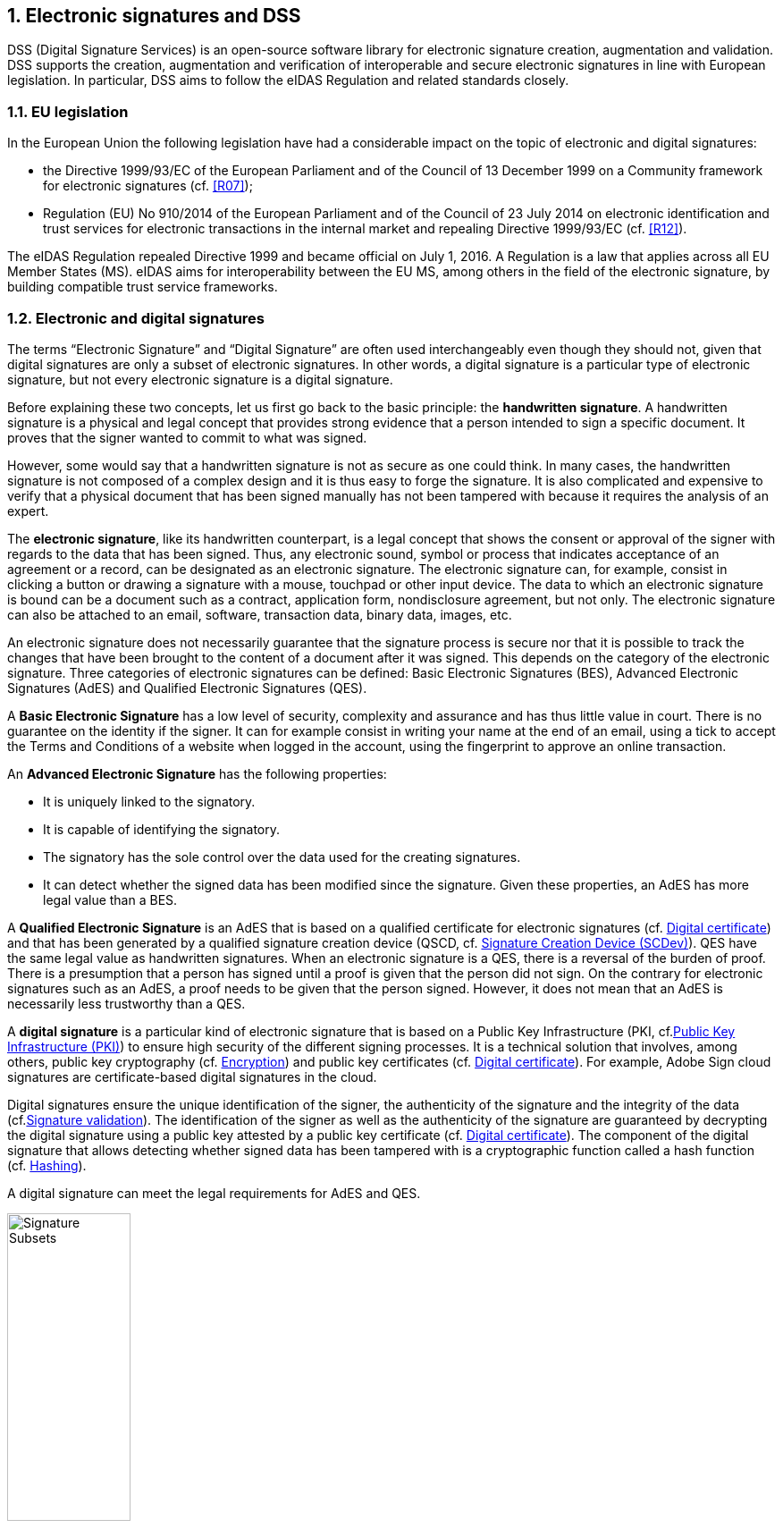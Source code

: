 :sectnums:
:sectnumlevels: 5
:sourcetestdir: ../../../test/java
:samplesdir: ../_samples
:imagesdir: images/

== Electronic signatures and DSS

DSS (Digital Signature Services) is an open-source software library for electronic signature creation, augmentation and validation. DSS supports the creation, augmentation and verification of interoperable and secure electronic signatures in line with European legislation. In particular, DSS aims to follow the eIDAS Regulation and related standards closely.

=== EU legislation
In the European Union the following legislation have had a considerable impact on the topic of electronic and digital signatures:

* the Directive 1999/93/EC of the European Parliament and of the Council of 13 December 1999 on a Community framework for electronic signatures (cf. <<R07>>);
* Regulation (EU) No 910/2014 of the European Parliament and of the Council of 23 July 2014 on electronic identification and trust services for electronic transactions in the internal market and repealing Directive 1999/93/EC (cf. <<R12>>).

The eIDAS Regulation repealed Directive 1999 and became official on July 1, 2016. A Regulation is a law that applies across all EU Member States (MS). eIDAS aims for interoperability between the EU MS, among others in the field of the electronic signature, by building compatible trust service frameworks.


=== Electronic and digital signatures
The terms “Electronic Signature” and “Digital Signature” are often used interchangeably even though they should not, given that digital signatures are only a subset of electronic signatures. In other words, a digital signature is a particular type of electronic signature, but not every electronic signature is a digital signature.

Before explaining these two concepts, let us first go back to the basic principle: the *handwritten signature*. A handwritten signature is a physical and legal concept that provides strong evidence that a person intended to sign a specific document. It proves that the signer wanted to commit to what was signed.

However, some would say that a handwritten signature is not as secure as one could think. In many cases, the handwritten signature is not composed of a complex design and it is thus easy to forge the signature. It is also complicated and expensive to verify that a physical document that has been signed manually has not been tampered with because it requires the analysis of an expert.

The *electronic signature*, like its handwritten counterpart, is a legal concept that shows the consent or approval of the signer with regards to the data that has been signed. Thus, any electronic sound, symbol or process that indicates acceptance of an agreement or a record, can be designated as an electronic signature. The electronic signature can, for example, consist in clicking a button or drawing a signature with a mouse, touchpad or other input device. The data to which an electronic signature is bound can be a document such as a contract, application form, nondisclosure agreement, but not only. The electronic signature can also be attached to an email, software, transaction data, binary data, images, etc.

An electronic signature does not necessarily guarantee that the signature process is secure nor that it is possible to track the changes that have been brought to the content of a document after it was signed. This depends on the category of the electronic signature. Three categories of electronic signatures can be defined: Basic Electronic Signatures (BES), Advanced Electronic Signatures (AdES) and Qualified Electronic Signatures (QES).

A *Basic Electronic Signature* has a low level of security, complexity and assurance and has thus little value in court. There is no guarantee on the identity if the signer. It can for example consist in writing your name at the end of an email, using a tick to accept the Terms and Conditions of a website when logged in the account, using the fingerprint to approve an online transaction.

An *Advanced Electronic Signature* has the following properties:

* It is uniquely linked to the signatory.
* It is capable of identifying the signatory.
* The signatory has the sole control over the data used for the creating signatures.
* It can detect whether the signed data has been modified since the signature.
Given these properties, an AdES has more legal value than a BES.

A *Qualified Electronic Signature* is an AdES that is based on a qualified certificate for electronic signatures (cf. <<DigitalCertificate>>) and that has been generated by a qualified signature creation device (QSCD, cf. <<SCDev>>). QES have the same legal value as handwritten signatures. When an electronic signature is a QES, there is a reversal of the burden of proof. There is a presumption that a person has signed until a proof is given that the person did not sign. On the contrary for electronic signatures such as an AdES, a proof needs to be given that the person signed. However, it does not mean that an AdES is necessarily less trustworthy than a QES.

A *digital signature* is a particular kind of electronic signature that is based on a Public Key Infrastructure (PKI, cf.<<PKI>>) to ensure high security of the different signing processes. It is a technical solution that involves, among others, public key cryptography (cf. <<Encryption>>) and public key certificates (cf. <<DigitalCertificate>>). For example, Adobe Sign cloud signatures are certificate-based digital signatures in the cloud.

Digital signatures ensure the unique identification of the signer, the authenticity of the signature and the integrity of the data (cf.<<SignatureValidation>>). The identification of the signer as well as the authenticity of the signature are guaranteed by decrypting the digital signature using a public key attested by a public key certificate (cf. <<DigitalCertificate>>). The component of the digital signature that allows detecting whether signed data has been tampered with is a cryptographic function called a hash function (cf. <<Hashing>>).

A digital signature can meet the legal requirements for AdES and QES.

image::signature-subsets.jpg[Signature Subsets, width="40%", align="center"]

[[DigitalSignatureConcepts]]
=== Digital signatures concepts

[[Encryption]]
==== Encryption
*Encryption* consists in modifying understandable data (e.g. human-readable plaintext) so that this data appears random and becomes unreadable. *Decryption* consists in receiving unreadable encrypted data and transforming it back into understandable data. Unencrypted data is called plaintext, while encrypted data is known as ciphertext.

Encryption requires the use of encryption keys and algorithms. An *encryption algorithm*, also called cipher, uses an encryption key to transform plaintext into ciphertext. An *encryption key* is a string of character whose length depends on the encryption algorithm. Encryption keys shall be unique which is what makes the output of a cryptographic algorithm unique. Like its physical analogue, the encryption key locks/encrypts the data to ensure that the only people able to unlock/decrypt the message are those in possession of the corresponding decryption key.

For example, if we have “hi” as a message and “liorven” as a key we could get “lior**i**ven**h**lior” as a result.

Encryption is performed by the sender of the data, while decryption is performed by the receiver. Only authorized parties shall have access to the decryption key corresponding to the encryption key. This is possible because keys are so complex to guess that it is extremely unlikely for someone to be able to find a decryption key without the key being given to him.

image::encryption-decryption.jpg[encryption decryption, width="70%", height="70%", align="center"]

There exist two main types of encryption: symmetric encryption and asymmetric encryption.

*Symmetric encryption* consists in using the same unique key for encryption and decryption, for example a password. The symmetric key cipher that is currently used the most is the Advanced Encryption Standard (AES).

*Asymmetric encryption*, also called public-key cryptography, uses a pair of key. That pair consist of a private key and a public key, which are both distinct from each other. The private key is used to encrypt and the public key to decrypt data. The private key needs to be kept secret, while the public key can be shared with several parties. The public key still needs to be authenticated and protected against tampering because it uniquely represents a certain individual or entity.

With this type of encryption, two main scenarios can occur:

* You encrypt some data with your private key. Anyone can decrypt the data using the corresponding public key.
* Someone encrypts data using your public key. Only you can decrypt the data.

The asymmetric key cipher that is currently used the most is the Rivest-Shamir-Adleman (RSA) algorithm. Another well-known cipher is the Elliptic curve cryptography (ECC).

Encryption is used for several reasons

* *Privacy/Confidentiality*: Only authorized parties can read the sensitive encrypted data.
* *Security*: Data breaches can be prevented when the data contained in lost or stolen device had been encrypted.
* *Data integrity*: It can be verified that the data decrypted by the receiver has not been modified since the encryption.
* *Authentication*: The entity that encrypted the data is known.
* *Non-repudiation*: The sender cannot deny having encrypted the data.

[[Hashing]]
==== Hashing
Hashing consists in transforming some data into a fixed-length, unique identifier, also called a fingerprint or hash. Usually, the length of the input is greater than the one of the output. The transformation is performed using a one-way hash function, i.e. that it is almost impossible to reverse the hash to find the original input. But applying the hash function twice on the same data will give the same hash twice. It is like an encryption but for which no decryption is possible.

image::hashing.jpg[hashing, width="50%", height="50%", align="center"]

A hash is secure if every different data gives a different unique hash and it is not possible to reverse the hash. The issue is that one cannot be certain that every document will give a different hash. The bigger the hash, the more one can be sure that this condition will be met. A hash algorithm that is currently used is the SHA-256. However, one day it could become deprecated when computers have become faster and are able to reverse the hash to find the original input. This has already happened for example for SHA-1.

[[DigitalCertificate]]
==== Digital certificate
A digital certificate is an electronic attestation that associates an entity (person, company, …) to a unique pair of keys, called private and public key (cf. <<AsymmetricEncryption>>). In everyday life, a digital certificate could be compared to a passport or driver’s license. Most digital certificates are based on the X.509 standard and thus digital certificates are often referred to as X.509 certificates.

A digital certificate contains

* the entity’s public key
* the identity of the entity to which the private key associated to the public key belongs (Subject)
* the name of the CA that issued and signed the certificate (Issuer)
* the restrictions on what the private key can be used for (e.g. signature, seal, website authentication)
* the signature algorithm
* the signature hash algorithm
* a validity period
* where revocation data about this certificate can be found (Authority Information Access, CRL Distribution Points, cf. <<RevocationDataManagement>>)
* …

A digital certificate is signed with the private key of a certificate authority (CA) to ensure that the certificate can be trusted (cf. <<Certificate Authority>>).

The lifecycle of a certificate is composed of the following steps:

. *Certificate Enrollment*: An entity (person, device, …) initiates a request for a certificate to the Certificate Authority or Registration Authority. The request contains all the information necessary to identify the requesting party. The public key that will be contained in the certificate can either be given in the request during the enrollment phase or can be generated by the CA. All the information present in the request will be verified by the CA (or part of it by another entity such as the Registration Authority) based on an established set of policy rules.
. *Certificate Issuance*: The CA creates the certificate and distributes the certificate to the entity that emitted the request. Certificates are stored in so-called certificate store that can contain certificates from different CAs.
. *Certificate Validation*: Every time before using a certificate, the CA or Validation Authority need to be consulted to verify that the certificate is valid, i.e. that it is signed by a CA and is neither expired nor revoked. The revocation data can be obtained from Certificate Revocation Lists (CRLs) and Online Certificate Status Protocols (OCSPs) (cf. <<RevocationData>>).
. *Certificate Renewal and Rekey*: When a certificate approaches its expiry date, it can be renewed or rekeyed so that it does not expire and can be used for a period exceeding the initial one. A certificate is renewed if the key is not changed. A certificate is rekeyed if the pair of keys is changed and the old one revoked.
. *Certificate Expiration*: When a certificate is created, an expiration date is included in the certificate. From this date on, the certificate shall be considered invalid and shall not be used anymore.
. *Certificate Revocation*: Certain situations can lead to a certificate becoming invalid before its expiration date. The certificate is said to be revoked and is added into a CRL by the CA. Reasons a certificate might need to be revoked include
* the certificate being lost or thought to have been compromised;
* the private key corresponding to the public key of the certificate has been lost or stolen and is thus no longer in the sole possession of the entity associated to the certificate
* an employee to which a certificate was issued is leaving the company;
* it comes to light that the CA had improperly issued a certificate;
* a certificate policy has been violated (eg., publication of falsified documents);
* …
. *Certificate Suspension*: A certificate might only be temporarily revoked, i.e. that it cannot be used for a certain period. This can happen e.g. if the private key corresponding to the public key in the certificate was thought to be lost but then was found again.

image::certificate-lifecycle.jpg[certificate lifecycle, width="80%", height="80%", align="center"]

[[CA]]
===== Certificate Authority
A Certificate authority (CA) is a trusted body that manages the life cycle of digital certificates presented above and by doing so attests for the identity of entities. One of the important tasks of the CA is to sign the public key certificates that it issues with its own private key which allows users to verify if a certificate can be trusted. In other words, it allows verifying whether the public key is indeed associated to the alleged entity and not to a malicious actor. The trust in a certificate comes from the trust in a CA.

A CA could be compared to a state government that issues licenses to citizens. The trust in the validity of a license comes from the trust in the government.

A digital certificate can be signed by more than one CA to increase the trust put on the certificate. This process is called cross-signing.

If the CA is a qualified trust service provider (cf. <<TSP>>), the certificate issued by the CA is a qualified certificate.

[[CertificateChain]]
===== Certificate Chain / Certification Path
Often there is a whole chain/path of certificates and signatures involved in the creation of a digital certificate. Such a chain starts with an end-entity certificate, followed by one or more intermediate CA certificates and ends with a root CA certificate.

* *End-entity certificate*: a certificate that cannot be used to sign other certificates. It is issued to an entity such as a natural person or an organization but not to a CA.
* *Intermediate/Subordinate certificate*: a certificate issued by a CA and placed between the root certificate and the end-entity certificate. Different intermediate certificates can be used for different purposes (e.g. signing, sealing, …), be used in different locations and/or be associated to different types of keys (e.g. RSA key, ECC key).
* *Root certificate*: a certificate issued by a root CA and that is self-signed.

Each certificate in the certification path is signed with the private key of the CA that is “one step” higher in the hierarchy. Thus, the issuer of a certificate corresponds to the subject of the next certificate in the chain and the public key of the latter can be used to verify the signature on the former. The exception is the root CA certificate, which is signed by the root CA itself.

image::certificate-chain-detailed.jpg[Certificate Chain, width="100%", height="100%", align="center"]

If the private key of the root CA is compromised, all the intermediate and end-entity certificates that are in the same certification path will be compromised. In such a case, all these certificates will need to be revoked and re-issued, which often represents an enormous amount. Thus, to keep its key safer, a root CA will only sign a few intermediate certificates and not all end-entity certificates.

To verify if a certificate can be trusted, the signatures of all certificates in the chain shall be verified up to the root certificate. It is as if the end-entity certificate had been signed by the root CA directly because the trust is propagated through the chain.

[[TrustAnchors]]
===== Trust Anchors and Trust Stores
A Trust Anchor is a public-key certificate that can be a root certificate signed by a trusted root CA or an intermediate certificate signed by an intermediate CA. The CA needs to be present in the Trusted List of an EU MS for the signed certificate to be considered as a Trust Anchor. Trust Anchors are trusted by digital signature validators because the signing CA is trusted, and they are used during certificate path validation.

Trust Anchors are collected in Trust Stores. A Trust Anchor can be present in several Trust Stores and a Trust Store can contain more than one Trust Anchor.


[[RevocationDataMangementConcept]]
==== Revocation data management
If a public key certificate is revoked (cf. <<DigitalCertificate>>), the CA needs to make that information available so that

* users are aware that this certificate shall not be trusted anymore;
* the private key corresponding to the public key is not used to sign anymore.

That information is made available through certificate revocation lists (CRLs) and/or online certificate status protocols (OCSPs).

[[CRL]]
===== Certificate Revocation List (CRL)
A Certificate Revocation List (CRL) is a list containing the public key certificates that have been revoked or suspended by a CA. Expired certificates are not included in this list.

Each entry of a CRL is composed of

* the identity of the revoked certificate, which is represented by its serial number;
* the revocation date;
* optionally the reason why the revocation occurred
* optionally a time period if the revocation is only temporary.

A CRL is digitally signed by a CA or a third party to prove its authenticity and to prevent tampering. It is also time-stamped (cf. <<Timestamp>>) to allow its long-term archival.

A CRL is issued, signed, and maintained by a CA or by a third-party entity, which acts on behalf of that CA and which is in possession of a certificate signed by the CA. Thus, the issuer of the revoked certificates included in the CRL does not necessarily match with the issuer of the CRL but the former is part of the certificate chain of the certificate associated to the signature of the CRL.

When a CRL is issued, it remains valid for a limited amount of time determined by the issuer. Therefore, CRLs are published periodically: hourly, daily or weekly depending on the CRL issuer.

Given that there exists more than one CRL, one needs to find out in which CRL to look for the revocation status of a specific certificate. For that, something called a CRL Distribution Point (CDP) is used. It is an extension of a digital certificate that indicates the location of the CRL from which the revocation status of that certificate can be retrieved. The CDP is a CA or third-party server (e.g. an HTTP point or an LDAP server).

The CRL can be downloaded from the location indicated in the CDP extension of the certificate and it can be cached until it expires. Downloading a CRL often takes a lot of time because of the big size of CRLs. To find out whether a certificate is revoked, the downloaded CRL is browsed until finding the entry corresponding to the certificate. If it is found, the certificate is revoked. Else the certificate is valid or expired.

image::CRL.jpg[CRL, width="100%", height="100%", align="center"]

[[OCSP]]
===== Online Certificate Status Protocol (OCSP)
An Online Certificate Status Protocol (OCSP) is an Internet protocol used to check whether a particular public key certificate is revoked or not. To obtain that information, the user sends a status request to an OCSP server. The request contains, amongst other, the certificate’s serial number so that the OCSP server is able to identify it. The OCSP response is sent back to the user and contains, amongst other, the status of the certificate and the time when the response was generated.

The status returned by the OCSP can be one of three values:

* Good: The certificate is valid.
* Revoked: The certificate is revoked.
* Unknown: The OCSP does not know the status of the certificate. The reason might be that the issuer of the certificate is not recognized by the OCSP.

An OCSP response is digitally signed by a CA or a third-party to prove its authenticity and to prevent tampering. The response is given in real-time and there is no need to download anything unlike it is the case for CRLs. The OCSP server might use a CRL to get the answer on the status but the CRL does not need to be downloaded.

The OCSP server is the revocation server of a CA or of a third-party that acts on behalf of that CA and that is in possession of a certificate signed by the CA. Thus, the issuer of the revoked certificates does not necessarily match with the signer of the status response but the former is part of the certificate chain of the certificate that is associated to the signature of the response.

A location for the OCSP server is indicated in the Authority Information Access (AIA) extension of the digital certificate. Additionally, up to two locations of the OCSP server can be indicated manually in the CA profile. In case none of these two locations are accessible the request is sent to the location indicated in the AIA extension.

image::OCSP.jpg[OCSP, width="100%", height="100%", align="center"]


[[AIA]]
===== Authority Information Acccess (AIA)
The Authority Information Access (AIA) is an extension of X.509 digital certificates that serves as service location descriptor. It contains:

* the location of the OCSP server (URL). This location is needed to obtain the revocation status of certificates.
* the location of CA information and services of the issuer of the certificate. If the intermediate certificates are neither included within a signature nor in trusted sources, the AIA extension can be used to retrieve the intermediate certificates from the CA. This is essential to build and validate the certificate path so that the signature can be validated.

[[Timestamps]]
==== Timestamping
A digital timestamp is a date and time that is added to a signature. When signing digitally, a date and time is already included into the signature but it corresponds to the computer’s local time. The latter can easily be modified prior to signing so that the time of signing is not the actual one. Thus, this signing time cannot be trusted. A trustworthy digital timestamp shall be used to prove existence of the signature (and its associated data) at a certain point in time.

This principle exists for handwritten signatures too. When a document is signed manually, it is done in the presence of a trustworthy notary, who verifies not only the identity of the signer but also the date and time of the signature.

Before explaining the timestamping process, let us define some concepts that are involved in this process

* A Timestamp Authority (TSA) is a Trust Service Provider (cf. <<TrustServiceProvider>>) that creates timestamp tokens using one or more Timestamping Units. The TSA must comply with the IETF RFC 3161 specifications (cf. <<R08>>).
* A Timestamping Unit (TU) is a set of hardware and software that contains a single signing key used by a TSA.

Timestamping, the process of adding a timestamp to a signature, can be broken down into the following steps:

. The user creates a hash of the data associated to the signature (e.g. document, code).
. The user sends the hash and the digest algorithm to a TSA.
. The TSA groups the hash, the time of stamping (current date and time) and the identity of the TSA and signs it with a private key contained in a TU.
. The timestamp token resulting from the previous step is returned to the client.
. The timestamp token is added to the signature of the data that was sent as a hash in the first step.

image::Timestamp.jpg[Timestamp, width="100%", height="100%", align="center"]

The timestamp token created by a TSA can be considered as trustworthy because

* the TSA is independent from the signing process;
* the clock of the TSA is synchronized with an authoritative time source;
* the timestamp is digitally signed by the TSA;
* the TSA shall follow strict specifications.

If the TSA that issued the timestamp is a qualified trust service provider (cf. <<TSP>>), the timestamp is a qualified timestamp.

Use of a timestamp guarantees the integrity of the date and time of the signature and the long-term validity of the signature.

The integrity of the date and time of the signature is guaranteed because the timestamp token added to the signature has been signed by a TSA. Refer to section <<SignatureValidationIntegrity>> to see how integrity of data is guaranteed when it has been signed digitally.

Timestamps are essential to validate a signature even when the digital certificate is expired or revoked. One of the aspects that needs to be verified during the validation of a signature is whether the digital certificate was expired at the time of signing. To verify this, it is essential to have a trusted timestamp on the signature to compare with and not only the untrustworthy signing time that is automatically included at signature creation.

The following scenarios can occur:

* The timestamp was created before the expiration of the certificate: the signature could be validated.
* The timestamp was created after the expiration of the certificate: the signature cannot be validated
* No timestamp is present in the signature: the current time is used and the signature is valid only if the certificate is neither revoked nor expired.

[[PKI]]
==== Public Key Infrastructure (PKI)
A public key infrastructure (PKI) is a framework that aims at creating, issuing and maintaining digital certificates in order to map public keys to entities in a secure way. A PKI consists of

* *Public key cryptography*: Use of a pair of keys called public key and private key. (cf. <<AsymmetricEncryption>>)
* *Digital certificates*: A digital certificate is an electronic attestation that associates an entity (person, company, …) to a public key. It contains information about that entity, the public key of that entity, the scope of the certificate, … (cf. <<DigitalCertificate>>)
* A *certificate authority* (CA): A CA stores, signs, issues and manages digital certificates. Trust in the entity’s certificate is based on the trust in the CA. (cf. <<CertificateAuthority>>)
* A *registration authority* (RA): The RA receives requests for obtaining a digital certificate and verifies the identity of the requesting entity prior to the issuance of the digital certificate for that entity. The RA can be part of the CA.
* A *validation authority* (VA): A VA provides services for validating PKI digital certificates. Since certificates can not only expire but also be revoked, it is essential to verify the validity of a certificate before using it and before validating data that has been encrypted using the private key associated to the public key contained in the certificate. The VA can provide access to certificate chains (cf. <<CertificateChain>>) and to revocation data such as Certificate Revocation Lists (CRLs) (cf. <<CRL>>) and Online Certificate Status Protocols (OCSPs) (cf. <<OCSP>>).
* A *certificate repository*: A secure location to store the digital certificates, their associated public key, the revocation data, ...
* A certificate management system: An automated and secure way to issue, revoke, renew and access digital certificates.
* A *certificate policy*: A document containing a set of rules describing what the PKI does (e.g. roles and responsibilities of the different actors). Users can consult it to find out if they can put their trust in that PKI and to know what they need to pay attention to when using a digital certificate.
* A *certification practice statement*: A document describing how the PKI does what it says it does. Users can consult it to find out if they can put their trust in that PKI and to know what they need to pay attention to when using a digital certificate.

image::PKI.jpg[PKI, width="80%", height="80%", align="center"]

[[TSP]]
==== Trust Service Provider
A Trust Service Provider (TSP) is a natural or legal person who provides one or more trust services. A trust service is an electronic service related, among others, to the creation, validation and preservation of electronic signatures, timestamps, and certificates.

Given that a TSP can provide a combination of trust services, a TSP can take one or more of the following roles

* a certificate issuer (CA)
* a time-stamp issuer (TSA)
* a signature verifier (VA)
* …

A TSP can be either a qualified or non-qualified trust service provider. All TSPs no matter if qualified or not have the following obligations and requirements

* Processing of personal data;
* Notification of security and personal data breaches;
* Keeping an up-to-date termination plan;
* Meeting requirements on employed staff and subcontractors (e.g. trainings);
* Keeping sufficient financial resources and/or liability insurance;
* Recording and keeping activities related to data accessible;
* …

This ensures the validity and security of the trust services that TSPs provide, such as the integrity of the data that was used for certificate and signature creation as well as the security of the signing keys.

A qualified trust service provider (QTSP) is a TSP that provides one or more qualified trust services and is included in a Trusted List (cf. <<TrustedLists>>).

Some aspects are specific to QTSPs and follow from the requirements of eIDAS

* Undergoing a pre-authorization scheme;
* Being actively supervised;
* Undergoing regular audits;
* Presumption of intention or negligence in case of damage due to failure to comply to the law;
* Providing a high level of security;
* Providing legal certainty;
* Presumption of the integrity of the data;
* …


==== Trusted List (TL)
[[EUTL]]
===== EU MS Trusted List
The Trusted List (TL) of an EU Member State is a list that contains

* information on the issuing scheme, i.e. the scheme that indicates how the TL is issued and maintained (e.g. information about the signature of the TL);
* all the qualified trust service providers (QTSPs) in that MS;
* all the qualified trust services (QTSs) that the QTSPs of that MS provide;
* the type, status and status history of the QTSs.

It is also possible for an MS to include

* non-qualified trust service providers and non-qualified trust services in its Trusted List. However, it shall be clearly indicated that they are not qualified.
* trust services of types that are not defined in eIDAS. This shall be clearly indicated.

TLs have a constitutive power. TSPs and TSs can only be considered qualified once they are included into a TL.

There is one Trusted List per EU Member State. Each EU Member State is responsible for establishing, maintaining and publishing its own trusted list (Article 22 of eIDAS).

Trusted Lists are published using a secure channel and are made publicly available by the European Commission. This allows users to validate trust services or their outputs such as certificates, signatures, seals, timestamps. Given that everyone can access the TLs of all MSs, interoperability of QTSs is fostered. It builds trusts and certainty.

Trusted Lists are available in an XML format which is suitable for automated processing. This format of the TLs is digitally signed/sealed, which allows assuring authenticity and integrity of the TLs.



[[LOTL]]
===== List of Trusted Lists (LOTL)
The List of Trusted Lists (LOTL) is a list that contains

* links towards all the published EU MS Trusted Lists;
* the certificates used to verify the signatures of these trusted lists.

The LOTL is published using a secure channel and is made publicly available on the Official Journal of the European Commission (OJEU). It is available in an XML format which is suitable for automated processing. This format of the LOTL is digitally signed/sealed, which allows to assure authenticity and integrity of the LOTL. The signing certificates of the LOTL are also made publicly available in the OJEU.

The LOTL is used to authenticate EU MS Trusted Lists and to provide an easy and trustworthy way to access these TLs.

image::LOTL-TLs.jpg[LOTL TLs, width="70%", height="70%", align="center"]

When the LOTL-signing certificates or the location of the LOTL changes, the modification needs to be published by the Commission. The update is done in the form of a “pivot LOTL”, which is a specific instance of a LOTL. Each new modification will create a new pivot LOTL. The pivot LOTLs are grouped in the current LOTL itself, under the < SchemeInformationURI> field. Consulting all the pivot LOTL from the most recent to the oldest gives a trace of all the signing certificates and locations of the LOTL back to the initial ones.

[[SignaturePolicy]]
==== Signature Policy
A signature policy is a set of *rules* for the creation, validation and long-term management of one (or more) electronic signature(s).

A Signature Policy *contains* general information such as

* the identifier of the signature policy
* the name of the signature policy issuer
* the date of issuance of the signature policy
* the signing period
* the field of application
* …

A Signature Policy is composed of *three main parts* that define technical and procedural requirements:

. Signature Creation Policy: requirements for the signer in creating a signature;
. Signature Validation Policy: requirements for the verifier when validating a signature;
. Signature (LTV) Management Policy: requirements for the long term management and preservation of a signature.

A signature policy is a way of *expressing*

* who may sign
* in what capacity an entity may sign
* what data is being signed
* in what circumstances the data is signed
* why the data is being signed (i.e. what are the consequences).
* the purpose for the signature
* the context in which the signature will be used
* the means for the creation , verification and long-term management of an electronic signature
* the means for reproducing the formalities of signing
* the requirements imposed on or committing the involved actors

The exact information contained in a signature policy will depend on the use cases of the signature and on the involved parties as the signature policy can be negotiated between them. Therefore, it is not possible to define a single template policy to cover all use cases.

Having a signature policy, and thus all the above-mentioned information, available in a signature has several *advantages*:

* It allows keeping a trace of the decisions that were made during the analysis of the signatures that will need to be created.
* It allows a signature to be legally enforceable in any Member State
* It makes the signature workflow transparent to all involved parties. This enhances trust in electronic signatures that comply with a signature policy.

*Parties involved* in a signature policy are:

* The Signature policy issuer: a legal/natural entity that sets the rules that compose the signature policy.
* Signature policy users: natural persons that can be one of the two following types of entities:
. Signer: creates an electronic signature
. Verifier: ensures the authenticity of the policy and decides whether the signed data is valid or not
* Trust Service Provider(s)

A signature policy is available in two *forms*:

* In a human readable form: It can be assessed to meet the requirements of the legal and contractual context in which it is being applied. (cf. ETSI TS 119 172-1 <<R17>>)
* In a machine processable form (XML or ASN.1): To facilitate its automatic processing using the electronic rules. (cf. ETSI TS 119 172-2 <<R18>> and ETSI TS 119 172-3 <<R19>>)

===== Signature policy at creation and validation
During signature *creation*, the signature policy shall be added to the signed attributes of the signature. Signed attributes are information that can only be included upon signature creation and that cannot be added at a later point in the life of the signature. The signer indicates the signature policy identifier, which is composed of the hash value of the policy and the hash algorithm that was used to hash the policy.

During signature *validation*, the verifier verifies that the signature policy he will use to validate the signature corresponds to the one that was decided at signature creation time. The following steps are used:

. Get a copy of the signature policy;
. Take the hash algorithm indicated in the signature and apply it on the signature policy to obtain a digest;
. Extract the digest of the signature policy indicated in the signature policy field of the digitally signed data;
. Compare the created digest with the extracted digest.
* If the two digests match, then the signature might be validated (depending on the other steps of the validation process).
* If the two digests do not match, the signature is invalid.

From the creation and validation processes follows that the same signature policy is used by both the signer and the verifier.

image::signature-policy.jpg[Signature Policy, width="60%", height="60%", align="center"]


[[SignatureCreation]]
==== Signature creation

[[SignatureCreationProcess]]
===== Signature creation process
Signing data digitally is a process composed of several steps:

. The data and some attributes, such as the signing certificate, are hashed using a hash function to obtain a digest.
. The created digest is encrypted using the signer’s private key, which results in a digital signature.
. The digital signature can be attached to the data and the signed attributes to obtain the digitally signed data.

image::signature-creation.jpg[Signature Creation, width="100%", height="100%", align="center"]

It is worth noting that the data itself is not signed, it is the digest of the data that is signed. This conception choice comes from the fact that encryption/signing is expensive. Signing a small fixed-length data digest instead of the large data saves time and resources. This is possible because the digest of some data is unique so signing the data is equivalent to signing the digest of the data.

[[SAM]]
===== Signature Activation Module (SAM)
To digitally sign data, a signing certificate (proving the signer’s identity) and the access to its associated private key are needed. The signature activation shall be protected so that the private key remains under the sole control of the associated user.

Signature Activation Modules (SAMs) are cryptographic hardware used to authenticate the signer and authorize the signature. This ensures the sole control of the signing key. The signer needs to provide signature activation data (e.g. password, PIN, biometric data, …) for the signing key to be activated.

[[SCDev]]
===== Signature Creation Device (SCDev)
Signature creation devices (SCDevs) are cryptographic hardware used to securely

* generate, store and protect cryptographic keys (public and private key)
* activate signing keys
* create digital signatures

There are two types of signature creation devices:

* Local: The user protects his signing key on his own e.g. on a smartcard or physical hardware token.
* Remote/ remote signing servers: The private key is stored and protected in a central location, such as an HSM, and is accessed remotely. The central location is managed by a TSP.

A Qualified Signature Creation Device (QSCD) is a signature creation device that has passed the certification process under eIDAS and is therefore considered to provide a higher legal certainty for the created signatures. Under Directive 1999, QSCDs are referred to as Secure Signature Creation Devices (SSCDs).

[[HSM]]
===== Hardware Security Module (HSM)
A Hardware Security Module (HSM) is a tamper-resistant hardware device that is managed by a TSP. It is composed of two parts: a Signature Creation Device and a Signature Activation Module. Remote servers are supported by HSMs.

image::HSM.jpg[HSM, width="30%", height="30%", align="center"]


==== Multiple signatures

[[ParallelSignatures]]
===== Parallel signatures
Parallel signatures are stand-alone, mutually independent signatures where the ordering of the signatures is not important. All the involved parties can receive the data at the same time and sign in any order. The computation of these signatures is performed on exactly the same hash data but using different private keys associated to the different signers. The only dependance between the parallel signatures is that they shall all be present and valid for the associated data to be validly signed.

In everyday life, there are many examples where it is necessary to have multiple signatures covering the same document. It is the case for contracts involving a buyer and a seller (e.g. purchase of a vehicle).

The following schema illustrates the creation of parallel signatures:

image::parallel-signatures.jpg[Parallel Signatures, width="60%", height="60%", align="center"]

[[SequentialSignatures]]
===== Sequential signatures
Sequential signatures are mutually dependent signatures where the ordering of the signatures is important. A fixed signing order is defined and the next signer in the chain shall not sign before the preceding signers have signed the data. The computation of these signatures is not performed on the same data. A signer that is further in the signing chain will sign the initial data previously signed by the signers preceding him in the chain. Each signer uses his own private key to sign.

The following schema illustrates the creation of sequential signatures:

image::sequential-signatures.jpg[Sequential Signatures, width="80%", height="80%", align="center"]

[[CounterSignatures]]
===== Counter signatures
A counter signature is an additional signature applied on data that has already been signed previously. This type of signature is used to show approval of the data and signature, to confirm the authenticity of the data. The computation of a counter signature is performed on the signed data and it is added to the signature as an unsigned attribute, i.e. added after initial signature creation.

Counter signatures are often created by trustworthy entities such as notaries, doctors or attorneys. Possible use cases are rental and mortgage applications, health documents, passports and visas.

The following schema illustrates the creation of counter signatures:

image::counter-signatures.jpg[Counter Signatures, width="60%", height="60%", align="center"]

[[SignatureValidation]]
==== Signature validation

[[SignatureValidationInputsOutputs]]
===== Signature validation inputs and outputs
A signature validation process takes as input an AdES digital signature and uses a signature validation policy against which the signature is validated.

At the end of a signature validation process, a status indication and a validation report are produced. Generally and following ETSI standard, one of these three following statuses is provided:

* `TOTAL-PASSED` response indicates that the signature has passed verification and it complies with the signature validation policy.
* `INDETERMINATE` validation response indicates that the format and digital signature verifications have not failed but there is insufficient information to determine if the electronic signature is valid.
* `TOTAL_FAILED` response indicates that either the signature format is incorrect or that the digital signature value fails the verification.

For each of the validation checks/constraint (e.g. signature format, signing certificate validity), the validation process must provide information justifying the reasons for the resulting status indication as a result of the check against the applicable constraints. In addition, the ETSI standard defines a consistent and accurate way for justifying statuses under a set of sub-indications. This allows the user to determine whether the signature validation has succeeded or not and it helps him find out why.

The following table presents the indications and sub-indications that can be encountered at completion of a signature validation process. For a detailed description of their meaning, refer to ETSI TS 119 102-1 (<<R09>>).

[%header,cols=2*^.^]
.Signature validation indications and sub-indications
|=======================
|Indication             |Sub-indication
|TOTAL-PASSED           |
.4+|TOTAL-FAILED        |FORMAT_FAILURE
                        |HASH_FAILURE
                        |SIG_CRYPTO_FAILURE
                        |REVOKED
.19+|INDETERMINATE      |SIG_CONSTRAINTS_FAILURE
                        |CHAIN_CONSTRAINTS_FAILURE
                        |CERTIFICATE_CHAIN_GENERAL_FAILURE
                        |CRYPTO_CONSTRAINTS_FAILURE
                        |EXPIRED
                        |NOT_YET_VALID
                        |POLICY_PROCESSING_ERROR
                        |SIGNATURE_POLICY_NOT_AVAILABLE
                        |TIMESTAMP_ORDER_FAILURE
                        |NO_SIGNING_CERTIFICATE_FOUND
                        |NO_CERTIFICATE_CHAIN_FOUND
                        |REVOKED_NO_POE
                        |REVOKED_CA_NO_POE
                        |OUT_OF_BOUNDS_NO_POE
                        |CRYPTO_CONSTRAINTS_FAILURE_NO_POE
                        |NO_POE
                        |TRY_LATER
                        |SIGNED_DATA_NOT_FOUND
                        |GENERIC

|=======================

===== Integrity of the data
To validate digitally signed data, it needs to be verified whether the integrity of the data has been preserved, i.e. that the original data has not been modified since it was signed. For example, if a transaction of 5 euros is signed, the signer does not want the data to be modified so that the amount to be paid becomes 1 million euros after the signature.

The integrity of the data can be checked with the following steps:

. The data and the digital signature are extracted from the digitally signed data.
. The data is hashed using a hash function to obtain a digest.
. The digital signature is decrypted using the public key corresponding to the private key that was used to sign the data. This gives the digest of the data that was hashed during the signature creation process.
. It is checked whether the two digests are equal or not.
* If the two digests are equal, then the data that was signed has not been modified, the integrity is preserved.
* If the two digests are different, then the data that was signed is not the same as the data that is accompanying the signature.

image::data-integrity.jpg[Data Integrity, width="60%", height="60%", align="center"]

NOTE: A signature does not prevent data from being modified but allows detecting whether the data has been modified.

===== Authenticity of the signature
The authenticity of a digital signature is verified if the public key contained in the signing certificate allows to decrypt the signature. The signature shall only be validated if the public key is valid. A public key is not valid anymore if

* the certificate is expired
* the certificate is revoked
* the cryptographic algorithm is depreciated (e.g. SHA1)

===== Unique identification of the signer
To digitally validate signed data, as presented in previous sections, the public key, corresponding to the private key used to sign, is needed to decrypt the signature. If the public key can decrypt the signature, it belongs without a doubt to the signer and to no other entity. The information missing is the identity of the signer.

For a handwritten signature, the identity of the signer would be verified using an identity card that contains the identity and the signature of a signer. For a digital signature, the public key is contained together with the identity of the signer in a signing certificate. To be certain about the identity of the signer, it needs to be proved that the signing certificate is authentic and valid. This can be verified through a certification path validation.

[[CertificatePathValidation]]
===== Certificate path validation
To verify if a certificate is authentic and can be trusted, the certificate path shall be valid. The signatures of the certificates in the certificate chain (cf. <<CertificateChain>>) shall be verified up to a Trust Anchor. It is as if the target certificate had been signed directly by the Trust Anchor because the trust is propagated through the chain.

* If a Trust Anchor is found in the certificate path, the signing certificate is valid and the signature might get validated.
* If no Trust Anchor is found, the signature certificate is not valid and the signature is not valid either.

image::certificate-chain-validation.jpg[Certificate Chain Validation, width="80%", height="80%", align="center"]



=== Resources
Certain resources have been developed to improve the adoption of the eIDAS Regulation as well as improve information sharing about the eIDAS Regulation and related concepts.

The https://esignature.ec.europa.eu/efda/home/#/screen/home[EU Trust Services Dashboard] (EU TSD) is such a resource. It "proposes a centralized platform that enables interested parties and Digital Single Market players to easily and transparently access information and tools related to the trust services chapter of eIDAS".

It contains among others a https://esignature.ec.europa.eu/efda/tl-browser/#/screen/home[Trusted List Browser] to browse through the trusted lists of the different EU Member States.

https://ec.europa.eu/futurium/en/content/eidas-implementing-acts.html[eIDAS implementing acts] have been issued and adopted by the Commission:

* Commission Implementing Decision (EU) 2015/296: procedural arrangements for cooperation between Member States on electronic identification
* Commission Implementing Decision (EU) 2015/1501: on the interoperability framework
* Commission Implementing Decision (EU) 2015/1502: on setting out minimum technical specifications and procedures for assurance levels for electronic identification means
* Commission Implementing Decision (EU) 2015/1984: circumstances, formats and procedures of notification
* Commission Implementing Regulation (EU) 2015/806: specifications relating to the form of the EU trust mark for qualified trust services
* Commission Implementing Decision (EU) 2015/1505: technical specifications and formats relating to trusted lists
* Commission Implementing Decision (EU) 2015/1506: specifications relating to formats of advanced electronic signatures and advanced seals to be recognised by public sector bodies
* Commission Implementing Decision (EU) 2016/650: standards for the security assessment of qualified signature and seal creation devices

ETSI has developed standards that can be followed to be compliant with the eIDAS Regulation.

=== Digital signatures in DSS
==== Tokens in DSS
The Token class is the base class for the different types of tokens used in the process of signature validation which are certificates, OCSPs, CRLs and timestamps. These tokens can be described as follows

* *CertificateToken:* Whenever the signature validation process encounters an X509Certificate a certificateToken is created. This class encapsulates some frequently used information: a certificate comes from a certain context (Trusted List, CertStore, Signature), has revocation data, etc. To expedite the processing of such information, they are kept in cache.
* *RevocationToken:* Represents a revocation data token. It can be a CRLToken or an OCSPToken.
    ** *CRLToken:* Represents a CRL and provides the information about its validity.
    ** *OCSPToken:* OCSP Signed Token which encapsulate BasicOCSPResp (BC).
* *TimestampToken:* SignedToken containing a TimeStamp.
    ** *PdfTimestampToken:* Specific class for a PDF TimestampToken

==== Compliance to ETSI standards
XAdES digital signatures are compliant with ETSI EN 319 132 part 1-2 (<<R01>>).

CAdES digital signatures are compliant with ETSI EN 319 122 part 1-2 (<<R02>>).

PAdES digital signatures are compliant with ETSI EN 319 142 part 1-2 (<<R03>>).

JAdES digital signatures are compliant with ETSI TS 119 182 part 1 (<<R05>>).

ASiC signature containers are compliant with ETSI EN 319 162 part 1-2 (<<R04>>).

Creation and validation of AdES digital signatures are compliant with ETSI EN 319 102-1 (<<R09>>) and ETSI TS 119 102-2 (<<R13>>).

The determination of the certificate qualification is compliant with ETSI TS 119 172-4 (<<R10>>).

Trusted lists processes are compliant with ETSI TS 119 612 (<<R11>>).

Procedures for using and interpreting EU Member States national trusted lists, such as determining the qualified status of a timestamp or of an SSL certificate, are compliant with ETSI TS 119 615 (<<R14>>).

==== Out of the EU context
DSS is not limited to EU contexts. It can be used in non-EU contexts with all its basic functions, i.e. signature, augmentation, validation, etc.

An example would be the configuration of trust anchors (see section <<TrustAnchorConfiguration>>). The certificate sources can be configured from a TrustStore (kind of keystore which only contains certificates), a trusted list and/or a list of trusted lists.
In case of an EU context you could use any of these three trust anchors.
For a non-EU context you could use a trust store or a non-EU trusted list.
However, non-EU TLs are supported by DSS only if they have the same XML structure as EU TLs, i.e. if they are compliant with the XSD schema. Another constraint is that there is no guarantee for a proper qualification determination as the non-EU TL shall also be compliant with EU regulations.
